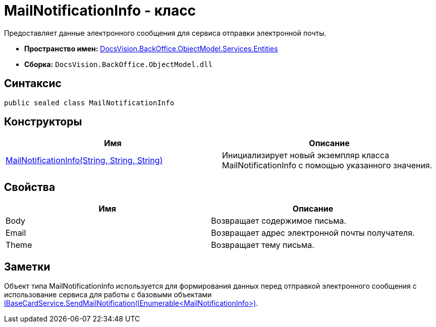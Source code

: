 = MailNotificationInfo - класс

Предоставляет данные электронного сообщения для сервиса отправки электронной почты.

* *Пространство имен:* xref:api/DocsVision/BackOffice/ObjectModel/Services/Entities/Entities_NS.adoc[DocsVision.BackOffice.ObjectModel.Services.Entities]
* *Сборка:* `DocsVision.BackOffice.ObjectModel.dll`

== Синтаксис

[source,csharp]
----
public sealed class MailNotificationInfo
----

== Конструкторы

[cols=",",options="header"]
|===
|Имя |Описание
|xref:api/DocsVision/BackOffice/ObjectModel/Services/Entities/MailNotificationInfo_CT.adoc[MailNotificationInfo(String, String, String)] |Инициализирует новый экземпляр класса MailNotificationInfo с помощью указанного значения.
|===

== Свойства

[cols=",",options="header"]
|===
|Имя |Описание
|Body |Возвращает содержимое письма.
|Email |Возвращает адрес электронной почты получателя.
|Theme |Возвращает тему письма.
|===

== Заметки

Объект типа [.keyword .apiname]#MailNotificationInfo# используется для формирования данных перед отправкой электронного сообщения с использование сервиса для работы с базовыми объектами xref:api/DocsVision/BackOffice/ObjectModel/Services/IBaseCardService.SendMailNotification_MT.adoc[IBaseCardService.SendMailNotification(IEnumerable<MailNotificationInfo>)].
